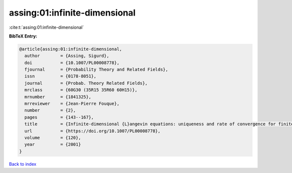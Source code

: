 assing:01:infinite-dimensional
==============================

:cite:t:`assing:01:infinite-dimensional`

**BibTeX Entry:**

.. code-block:: bibtex

   @article{assing:01:infinite-dimensional,
     author        = {Assing, Sigurd},
     doi           = {10.1007/PL00008778},
     fjournal      = {Probability Theory and Related Fields},
     issn          = {0178-8051},
     journal       = {Probab. Theory Related Fields},
     mrclass       = {60G30 (35R15 35R60 60H15)},
     mrnumber      = {1841325},
     mrreviewer    = {Jean-Pierre Fouque},
     number        = {2},
     pages         = {143--167},
     title         = {Infinite-dimensional {L}angevin equations: uniqueness and rate of convergence for finite-dimensional approximations},
     url           = {https://doi.org/10.1007/PL00008778},
     volume        = {120},
     year          = {2001}
   }

`Back to index <../By-Cite-Keys.html>`_
